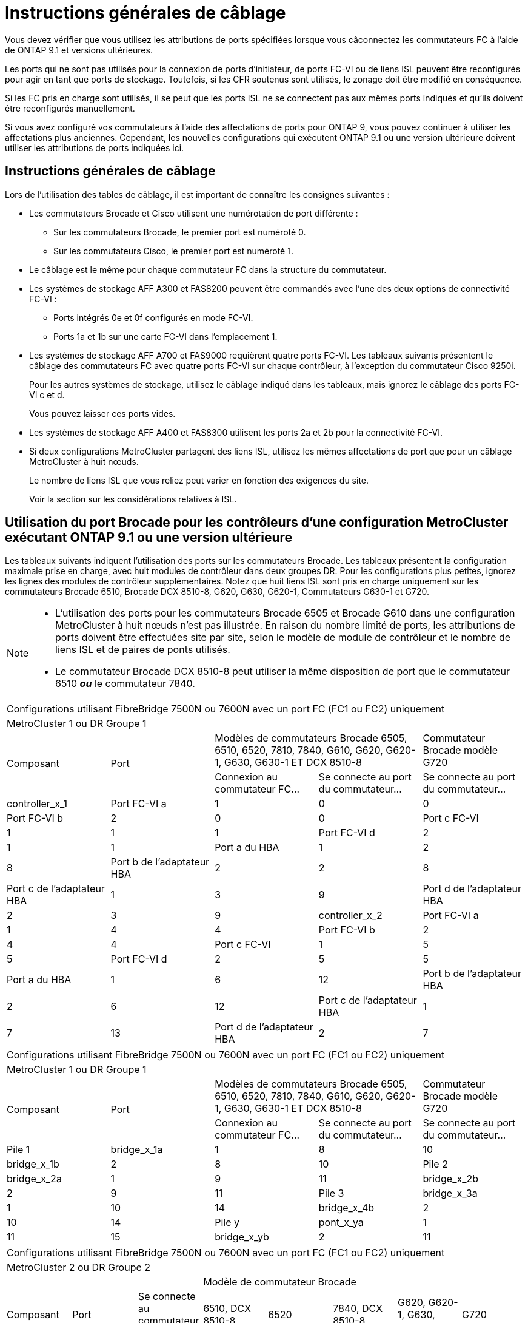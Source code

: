 = Instructions générales de câblage
:allow-uri-read: 


Vous devez vérifier que vous utilisez les attributions de ports spécifiées lorsque vous câconnectez les commutateurs FC à l'aide de ONTAP 9.1 et versions ultérieures.

Les ports qui ne sont pas utilisés pour la connexion de ports d'initiateur, de ports FC-VI ou de liens ISL peuvent être reconfigurés pour agir en tant que ports de stockage. Toutefois, si les CFR soutenus sont utilisés, le zonage doit être modifié en conséquence.

Si les FC pris en charge sont utilisés, il se peut que les ports ISL ne se connectent pas aux mêmes ports indiqués et qu'ils doivent être reconfigurés manuellement.

Si vous avez configuré vos commutateurs à l'aide des affectations de ports pour ONTAP 9, vous pouvez continuer à utiliser les affectations plus anciennes. Cependant, les nouvelles configurations qui exécutent ONTAP 9.1 ou une version ultérieure doivent utiliser les attributions de ports indiquées ici.



== Instructions générales de câblage

Lors de l'utilisation des tables de câblage, il est important de connaître les consignes suivantes :

* Les commutateurs Brocade et Cisco utilisent une numérotation de port différente :
+
** Sur les commutateurs Brocade, le premier port est numéroté 0.
** Sur les commutateurs Cisco, le premier port est numéroté 1.


* Le câblage est le même pour chaque commutateur FC dans la structure du commutateur.
* Les systèmes de stockage AFF A300 et FAS8200 peuvent être commandés avec l'une des deux options de connectivité FC-VI :
+
** Ports intégrés 0e et 0f configurés en mode FC-VI.
** Ports 1a et 1b sur une carte FC-VI dans l'emplacement 1.


* Les systèmes de stockage AFF A700 et FAS9000 requièrent quatre ports FC-VI. Les tableaux suivants présentent le câblage des commutateurs FC avec quatre ports FC-VI sur chaque contrôleur, à l'exception du commutateur Cisco 9250i.
+
Pour les autres systèmes de stockage, utilisez le câblage indiqué dans les tableaux, mais ignorez le câblage des ports FC-VI c et d.

+
Vous pouvez laisser ces ports vides.

* Les systèmes de stockage AFF A400 et FAS8300 utilisent les ports 2a et 2b pour la connectivité FC-VI.
* Si deux configurations MetroCluster partagent des liens ISL, utilisez les mêmes affectations de port que pour un câblage MetroCluster à huit nœuds.
+
Le nombre de liens ISL que vous reliez peut varier en fonction des exigences du site.

+
Voir la section sur les considérations relatives à ISL.





== Utilisation du port Brocade pour les contrôleurs d'une configuration MetroCluster exécutant ONTAP 9.1 ou une version ultérieure

Les tableaux suivants indiquent l'utilisation des ports sur les commutateurs Brocade. Les tableaux présentent la configuration maximale prise en charge, avec huit modules de contrôleur dans deux groupes DR. Pour les configurations plus petites, ignorez les lignes des modules de contrôleur supplémentaires. Notez que huit liens ISL sont pris en charge uniquement sur les commutateurs Brocade 6510, Brocade DCX 8510-8, G620, G630, G620-1, Commutateurs G630-1 et G720.

[NOTE]
====
* L'utilisation des ports pour les commutateurs Brocade 6505 et Brocade G610 dans une configuration MetroCluster à huit nœuds n'est pas illustrée. En raison du nombre limité de ports, les attributions de ports doivent être effectuées site par site, selon le modèle de module de contrôleur et le nombre de liens ISL et de paires de ponts utilisés.
* Le commutateur Brocade DCX 8510-8 peut utiliser la même disposition de port que le commutateur 6510 *_ou_* le commutateur 7840.


====
|===


5+| Configurations utilisant FibreBridge 7500N ou 7600N avec un port FC (FC1 ou FC2) uniquement 


5+| MetroCluster 1 ou DR Groupe 1 


.2+| Composant .2+| Port 2+| Modèles de commutateurs Brocade 6505, 6510, 6520, 7810, 7840, G610, G620, G620-1, G630, G630-1 ET DCX 8510-8 | Commutateur Brocade modèle G720 


| Connexion au commutateur FC... | Se connecte au port du commutateur... | Se connecte au port du commutateur... 


 a| 
controller_x_1
 a| 
Port FC-VI a
 a| 
1
 a| 
0
 a| 
0



 a| 
Port FC-VI b
 a| 
2
 a| 
0
 a| 
0



 a| 
Port c FC-VI
 a| 
1
 a| 
1
 a| 
1



 a| 
Port FC-VI d
 a| 
2
 a| 
1
 a| 
1



 a| 
Port a du HBA
 a| 
1
 a| 
2
 a| 
8



 a| 
Port b de l'adaptateur HBA
 a| 
2
 a| 
2
 a| 
8



 a| 
Port c de l'adaptateur HBA
 a| 
1
 a| 
3
 a| 
9



 a| 
Port d de l'adaptateur HBA
 a| 
2
 a| 
3
 a| 
9



 a| 
controller_x_2
 a| 
Port FC-VI a
 a| 
1
 a| 
4
 a| 
4



 a| 
Port FC-VI b
 a| 
2
 a| 
4
 a| 
4



 a| 
Port c FC-VI
 a| 
1
 a| 
5
 a| 
5



 a| 
Port FC-VI d
 a| 
2
 a| 
5
 a| 
5



 a| 
Port a du HBA
 a| 
1
 a| 
6
 a| 
12



 a| 
Port b de l'adaptateur HBA
 a| 
2
 a| 
6
 a| 
12



 a| 
Port c de l'adaptateur HBA
 a| 
1
 a| 
7
 a| 
13



 a| 
Port d de l'adaptateur HBA
 a| 
2
 a| 
7
 a| 
13

|===
|===


5+| Configurations utilisant FibreBridge 7500N ou 7600N avec un port FC (FC1 ou FC2) uniquement 


5+| MetroCluster 1 ou DR Groupe 1 


.2+| Composant .2+| Port 2+| Modèles de commutateurs Brocade 6505, 6510, 6520, 7810, 7840, G610, G620, G620-1, G630, G630-1 ET DCX 8510-8 | Commutateur Brocade modèle G720 


| Connexion au commutateur FC... | Se connecte au port du commutateur... | Se connecte au port du commutateur... 


 a| 
Pile 1
 a| 
bridge_x_1a
 a| 
1
 a| 
8
 a| 
10



 a| 
bridge_x_1b
 a| 
2
 a| 
8
 a| 
10



 a| 
Pile 2
 a| 
bridge_x_2a
 a| 
1
 a| 
9
 a| 
11



 a| 
bridge_x_2b
 a| 
2
 a| 
9
 a| 
11



 a| 
Pile 3
 a| 
bridge_x_3a
 a| 
1
 a| 
10
 a| 
14



 a| 
bridge_x_4b
 a| 
2
 a| 
10
 a| 
14



 a| 
Pile y
 a| 
pont_x_ya
 a| 
1
 a| 
11
 a| 
15



 a| 
bridge_x_yb
 a| 
2
 a| 
11
 a| 
15



 a| 
[NOTE]
====
* Sur les commutateurs G620, G630, G620-1 et G630-1, des ponts supplémentaires peuvent être câblés aux ports 12 - 17, 20 et 21.
* Sur les commutateurs G610, des ponts supplémentaires peuvent être reliés aux ports 12 à 19.
* Sur les commutateurs G720, des ponts supplémentaires peuvent être câblés sur les ports 16 - 17, 20 et 21.


====
|===
|===


8+| Configurations utilisant FibreBridge 7500N ou 7600N avec un port FC (FC1 ou FC2) uniquement 


8+| MetroCluster 2 ou DR Groupe 2 


3+|  5+| Modèle de commutateur Brocade 


| Composant | Port | Se connecte au commutateur FC... | 6510, DCX 8510-8 | 6520 | 7840, DCX 8510-8 | G620, G620-1, G630, G630-1 | G720 


 a| 
controller_x_3
 a| 
Port FC-VI a
 a| 
1
 a| 
24
 a| 
48
 a| 
12
 a| 
18
 a| 
18



 a| 
Port FC-VI b
 a| 
2
 a| 
24
 a| 
48
 a| 
12
 a| 
18
 a| 
18



 a| 
Port c FC-VI
 a| 
1
 a| 
25
 a| 
49
 a| 
13
 a| 
19
 a| 
19



 a| 
Port FC-VI d
 a| 
2
 a| 
25
 a| 
49
 a| 
13
 a| 
19
 a| 
19



 a| 
Port a du HBA
 a| 
1
 a| 
26
 a| 
50
 a| 
14
 a| 
24
 a| 
26



 a| 
Port b de l'adaptateur HBA
 a| 
2
 a| 
26
 a| 
50
 a| 
14
 a| 
24
 a| 
26



 a| 
Port c de l'adaptateur HBA
 a| 
1
 a| 
27
 a| 
51
 a| 
15
 a| 
25
 a| 
27



 a| 
Port d de l'adaptateur HBA
 a| 
2
 a| 
27
 a| 
51
 a| 
15
 a| 
25
 a| 
27



 a| 
controller_x_4
 a| 
Port FC-VI a
 a| 
1
 a| 
28
 a| 
52
 a| 
16
 a| 
22
 a| 
22



 a| 
Port FC-VI b
 a| 
2
 a| 
28
 a| 
52
 a| 
16
 a| 
22
 a| 
22



 a| 
Port c FC-VI
 a| 
1
 a| 
29
 a| 
53
 a| 
17
 a| 
23
 a| 
23



 a| 
Port FC-VI d
 a| 
2
 a| 
29
 a| 
53
 a| 
17
 a| 
23
 a| 
23



 a| 
Port a du HBA
 a| 
1
 a| 
30
 a| 
54
 a| 
18
 a| 
28
 a| 
30



 a| 
Port b de l'adaptateur HBA
 a| 
2
 a| 
30
 a| 
54
 a| 
18
 a| 
28
 a| 
30



 a| 
Port c de l'adaptateur HBA
 a| 
1
 a| 
31
 a| 
55
 a| 
19
 a| 
29
 a| 
31



 a| 
Port d de l'adaptateur HBA
 a| 
2
 a| 
32
 a| 
55
 a| 
19
 a| 
29
 a| 
31



 a| 
Pile 1
 a| 
bridge_x_51a
 a| 
1
 a| 
32
 a| 
56
 a| 
20
 a| 
26
 a| 
32



 a| 
bridge_x_51b
 a| 
2
 a| 
32
 a| 
56
 a| 
20
 a| 
26
 a| 
32



 a| 
Pile 2
 a| 
bridge_x_52a
 a| 
1
 a| 
33
 a| 
57
 a| 
21
 a| 
27
 a| 
33



 a| 
bridge_x_52b
 a| 
2
 a| 
33
 a| 
57
 a| 
21
 a| 
27
 a| 
33



 a| 
Pile 3
 a| 
bridge_x_53a
 a| 
1
 a| 
34
 a| 
58
 a| 
22
 a| 
30
 a| 
34



 a| 
bridge_x_54b
 a| 
2
 a| 
34
 a| 
58
 a| 
22
 a| 
30
 a| 
34



 a| 
Pile y
 a| 
pont_x_ya
 a| 
1
 a| 
35
 a| 
59
 a| 
23
 a| 
31
 a| 
35



 a| 
bridge_x_yb
 a| 
2
 a| 
35
 a| 
59
 a| 
23
 a| 
31
 a| 
35



 a| 
[NOTE]
====
* Sur les commutateurs G720, des ponts supplémentaires peuvent être câblés sur les ports 36-39.


====
|===
|===


6+| Configurations utilisant FibreBridge 7500N ou 7600N utilisant les deux ports FC (FC1 et FC2) 


6+| MetroCluster 1 ou DR Groupe 1 


2.2+| Composant .2+| Port 2+| Modèles de commutateurs Brocade 6505, 6510, 6520, 7810, 7840, G610, G620, G620-1, G630, G630-1, Et DCX 8510-8 | Commutateur Brocade G720 


| Se connecte au commutateur FC... | Se connecte au port du commutateur... | Se connecte au port du commutateur... 


 a| 
Pile 1
 a| 
bridge_x_1a
 a| 
FC1
 a| 
1
 a| 
8
 a| 
10



 a| 
FC2
 a| 
2
 a| 
8
 a| 
10



 a| 
Bridge_x_1B
 a| 
FC1
 a| 
1
 a| 
9
 a| 
11



 a| 
FC2
 a| 
2
 a| 
9
 a| 
11



 a| 
Pile 2
 a| 
bridge_x_2a
 a| 
FC1
 a| 
1
 a| 
10
 a| 
14



 a| 
FC2
 a| 
2
 a| 
10
 a| 
14



 a| 
Bridge_x_2B
 a| 
FC1
 a| 
1
 a| 
11
 a| 
15



 a| 
FC2
 a| 
2
 a| 
11
 a| 
15



 a| 
Pile 3
 a| 
bridge_x_3a
 a| 
FC1
 a| 
1
 a| 
12*
 a| 
16



 a| 
FC2
 a| 
2
 a| 
12*
 a| 
16



 a| 
Bridge_x_3B
 a| 
FC1
 a| 
1
 a| 
13*
 a| 
17



 a| 
FC2
 a| 
2
 a| 
13*
 a| 
17



 a| 
Pile y
 a| 
pont_x_ya
 a| 
FC1
 a| 
1
 a| 
14*
 a| 
20



 a| 
FC2
 a| 
2
 a| 
14*
 a| 
20



 a| 
bridge_x_yb
 a| 
FC1
 a| 
1
 a| 
15*
 a| 
21



 a| 
FC2
 a| 
2
 a| 
15*
 a| 
21



 a| 
#42 ; les ports 12 à 15 sont réservés au deuxième groupe MetroCluster ou DR sur le commutateur Brocade 7840.


NOTE: Des ponts supplémentaires peuvent être câblés sur les ports 16, 17, 20 et 21 des commutateurs G620, G630, G620-1 et G630-1.

|===
|===


9+| Configurations utilisant FibreBridge 7500N ou 7600N utilisant les deux ports FC (FC1 et FC2) 


9+| MetroCluster 2 ou DR Groupe 2 


2.2+| Composant .2+| Port 6+| Modèle de commutateur Brocade 


| Se connecte au commutateur FC... | 6510, DCX 8510-8 | 6520 | 7840, DCX 8510-8 | G620, G620-1, G630, G630-1 | G720 


 a| 
controller_x_3
 a| 
Port FC-VI a
 a| 
1
 a| 
24
 a| 
48
 a| 
12
 a| 
18
 a| 
18



 a| 
Port FC-VI b
 a| 
2
 a| 
24
 a| 
48
 a| 
12
 a| 
18
 a| 
18



 a| 
Port c FC-VI
 a| 
1
 a| 
25
 a| 
49
 a| 
13
 a| 
19
 a| 
19



 a| 
Port FC-VI d
 a| 
2
 a| 
25
 a| 
49
 a| 
13
 a| 
19
 a| 
19



 a| 
Port a du HBA
 a| 
1
 a| 
26
 a| 
50
 a| 
14
 a| 
24
 a| 
26



 a| 
Port b de l'adaptateur HBA
 a| 
2
 a| 
26
 a| 
50
 a| 
14
 a| 
24
 a| 
26



 a| 
Port c de l'adaptateur HBA
 a| 
1
 a| 
27
 a| 
51
 a| 
15
 a| 
25
 a| 
27



 a| 
Port d de l'adaptateur HBA
 a| 
2
 a| 
27
 a| 
51
 a| 
15
 a| 
25
 a| 
27



 a| 
controller_x_4
 a| 
Port FC-VI a
 a| 
1
 a| 
28
 a| 
52
 a| 
16
 a| 
22
 a| 
22



 a| 
Port FC-VI b
 a| 
2
 a| 
28
 a| 
52
 a| 
16
 a| 
22
 a| 
22



 a| 
Port c FC-VI
 a| 
1
 a| 
29
 a| 
53
 a| 
17
 a| 
23
 a| 
23



 a| 
Port FC-VI d
 a| 
2
 a| 
29
 a| 
53
 a| 
17
 a| 
23
 a| 
23



 a| 
Port a du HBA
 a| 
1
 a| 
30
 a| 
54
 a| 
18
 a| 
28
 a| 
30



 a| 
Port b de l'adaptateur HBA
 a| 
2
 a| 
30
 a| 
54
 a| 
18
 a| 
28
 a| 
30



 a| 
Port c de l'adaptateur HBA
 a| 
1
 a| 
31
 a| 
55
 a| 
19
 a| 
29
 a| 
31



 a| 
Port d de l'adaptateur HBA
 a| 
2
 a| 
31
 a| 
55
 a| 
19
 a| 
29
 a| 
31



 a| 
Pile 1
 a| 
bridge_x_51a
 a| 
FC1
 a| 
1
 a| 
32
 a| 
56
 a| 
20
 a| 
26
 a| 
32



 a| 
FC2
 a| 
2
 a| 
32
 a| 
56
 a| 
20
 a| 
26
 a| 
32



 a| 
bridge_x_51b
 a| 
FC1
 a| 
1
 a| 
33
 a| 
57
 a| 
21
 a| 
27
 a| 
33



 a| 
FC2
 a| 
2
 a| 
33
 a| 
57
 a| 
21
 a| 
27
 a| 
33



 a| 
Pile 2
 a| 
bridge_x_52a
 a| 
FC1
 a| 
1
 a| 
34
 a| 
58
 a| 
22
 a| 
30
 a| 
34



 a| 
FC2
 a| 
2
 a| 
34
 a| 
58
 a| 
22
 a| 
30
 a| 
34



 a| 
bridge_x_52b
 a| 
FC1
 a| 
1
 a| 
35
 a| 
59
 a| 
23
 a| 
31
 a| 
35



 a| 
FC2
 a| 
2
 a| 
35
 a| 
59
 a| 
23
 a| 
31
 a| 
35



 a| 
Pile 3
 a| 
bridge_x_53a
 a| 
FC1
 a| 
1
 a| 
36
 a| 
60
 a| 
-
 a| 
32
 a| 
36



 a| 
FC2
 a| 
2
 a| 
36
 a| 
60
 a| 
-
 a| 
32
 a| 
36



 a| 
bridge_x_53b
 a| 
FC1
 a| 
1
 a| 
37
 a| 
61
 a| 
-
 a| 
33
 a| 
37



 a| 
FC2
 a| 
2
 a| 
37
 a| 
61
 a| 
-
 a| 
33
 a| 
37



 a| 
Pile y
 a| 
bridge_x_5ya
 a| 
FC1
 a| 
1
 a| 
38
 a| 
62
 a| 
-
 a| 
34
 a| 
38



 a| 
FC2
 a| 
2
 a| 
38
 a| 
62
 a| 
-
 a| 
34
 a| 
38



 a| 
bridge_x_5yb
 a| 
FC1
 a| 
1
 a| 
39
 a| 
63
 a| 
-
 a| 
35
 a| 
39



 a| 
FC2
 a| 
2
 a| 
39
 a| 
63
 a| 
-
 a| 
35
 a| 
39



 a| 

NOTE: Des ponts supplémentaires peuvent être câblés sur les ports 36 à 39 des commutateurs G620, G630, G620-1 et G630-1.
 a| 

|===


== Utilisation du port Brocade pour les liaisons ISL dans une configuration MetroCluster exécutant ONTAP 9.1 ou une version ultérieure

Le tableau suivant montre l'utilisation des ports ISL pour les commutateurs Brocade.


NOTE: Les systèmes AFF A700 ou FAS9000 prennent en charge jusqu'à huit liens ISL pour de meilleures performances. Huit liens ISL sont pris en charge sur les commutateurs Brocade 6510 et G620.

|===


| Changer de modèle | Port ISL | Port du commutateur 


 a| 
Brocade 6520
 a| 
Port ISL 1
 a| 
23



 a| 
Port ISL 2
 a| 
47



 a| 
Port ISL 3
 a| 
71



 a| 
Port ISL 4
 a| 
95



 a| 
Brocade 6505
 a| 
Port ISL 1
 a| 
20



 a| 
Port ISL 2
 a| 
21



 a| 
Port ISL 3
 a| 
22



 a| 
Port ISL 4
 a| 
23



 a| 
Brocade 6510 et Brocade DCX 8510-8
 a| 
Port ISL 1
 a| 
40



 a| 
Port ISL 2
 a| 
41



 a| 
Port ISL 3
 a| 
42



 a| 
Port ISL 4
 a| 
43



 a| 
Port ISL 5
 a| 
44



 a| 
Port ISL 6
 a| 
45



 a| 
Port ISL 7
 a| 
46



 a| 
Port ISL 8
 a| 
47



 a| 
Brocade 7810
 a| 
Port ISL 1
 a| 
ge2 (10 Gbit/s)



 a| 
Port ISL 2
 a| 
Ge3 (10 Gbits/s)



 a| 
Port ISL 3
 a| 
ge4 (10 Gbit/s)



 a| 
Port ISL 4
 a| 
ge5 (10 Gbit/s)



 a| 
Port ISL 5
 a| 
Ge6 (10 Gbit/s)



 a| 
Port ISL 6
 a| 
Ge7 (10 Gbit/s)



 a| 
Brocade 7840

*Remarque* : le commutateur Brocade 7840 prend en charge soit deux ports VE-40 Gbit/s, soit jusqu'à quatre ports VE-ports 10 Gbit/s par commutateur pour la création de liens ISL FCIP.
 a| 
Port ISL 1
 a| 
Ge0 (40 Gbits/s) ou ge2 (10 Gbits/s)



 a| 
Port ISL 2
 a| 
ge1 (40 Gbits/s) ou ge3 (10 Gbits/s)



 a| 
Port ISL 3
 a| 
ge10 (10 Gbit/s)



 a| 
Port ISL 4
 a| 
Ge11 (10 Gbit/s)



 a| 
Brocade G610
 a| 
Port ISL 1
 a| 
20



 a| 
Port ISL 2
 a| 
21



 a| 
Port ISL 3
 a| 
22



 a| 
Port ISL 4
 a| 
23



 a| 
BROCADE G620, G620-1, G630, G630-1, G720
 a| 
Port ISL 1
 a| 
40



 a| 
Port ISL 2
 a| 
41



 a| 
Port ISL 3
 a| 
42



 a| 
Port ISL 4
 a| 
43



 a| 
Port ISL 5
 a| 
44



 a| 
Port ISL 6
 a| 
45



 a| 
Port ISL 7
 a| 
46



 a| 
Port ISL 8
 a| 
47

|===


== Utilisation des ports Cisco pour les contrôleurs dans une configuration MetroCluster exécutant ONTAP 9.4 ou une version ultérieure

Les tableaux présentent le nombre maximal de configurations prises en charge, avec huit modules de contrôleur dans deux groupes de reprise sur incident. Pour les configurations plus petites, ignorez les lignes des modules de contrôleur supplémentaires.


NOTE: Pour Cisco 9132T, voir <<cisco_9132t_port,Utilisation du port Cisco 9132T dans une configuration MetroCluster exécutant ONTAP 9.4 ou une version ultérieure>>.

|===


4+| Cisco 9396S 


| Composant | Port | Interrupteur 1 | Contacteur 2 


 a| 
controller_x_1
 a| 
Port FC-VI a
 a| 
1
 a| 
-



 a| 
Port FC-VI b
 a| 
-
 a| 
1



 a| 
Port c FC-VI
 a| 
2
 a| 
-



 a| 
Port FC-VI d
 a| 
-
 a| 
2



 a| 
Port a du HBA
 a| 
3
 a| 
-



 a| 
Port b de l'adaptateur HBA
 a| 
-
 a| 
3



 a| 
Port c de l'adaptateur HBA
 a| 
4
 a| 
-



 a| 
Port d de l'adaptateur HBA
 a| 
-
 a| 
4



 a| 
controller_x_2
 a| 
Port FC-VI a
 a| 
5
 a| 
-



 a| 
Port FC-VI b
 a| 
-
 a| 
5



 a| 
Port c FC-VI
 a| 
6
 a| 
-



 a| 
Port FC-VI d
 a| 
-
 a| 
6



 a| 
Port a du HBA
 a| 
7
 a| 
-



 a| 
Port b de l'adaptateur HBA
 a| 
-
 a| 
7



 a| 
Port c de l'adaptateur HBA
 a| 
8
 a| 



 a| 
Port d de l'adaptateur HBA
 a| 
-
 a| 
8



 a| 
controller_x_3
 a| 
Port FC-VI a
 a| 
49
 a| 



 a| 
Port FC-VI b
 a| 
-
 a| 
49



 a| 
Port c FC-VI
 a| 
50
 a| 
-



 a| 
Port FC-VI d
 a| 
-
 a| 
50



 a| 
Port a du HBA
 a| 
51
 a| 
-



 a| 
Port b de l'adaptateur HBA
 a| 
-
 a| 
51



 a| 
Port c de l'adaptateur HBA
 a| 
52
 a| 



 a| 
Port d de l'adaptateur HBA
 a| 
-
 a| 
52



 a| 
controller_x_4
 a| 
Port FC-VI a
 a| 
53
 a| 
-



 a| 
Port FC-VI b
 a| 
-
 a| 
53



 a| 
Port c FC-VI
 a| 
54
 a| 
-



 a| 
Port FC-VI d
 a| 
-
 a| 
54



 a| 
Port a du HBA
 a| 
55
 a| 
-



 a| 
Port b de l'adaptateur HBA
 a| 
-
 a| 
55



 a| 
Port c de l'adaptateur HBA
 a| 
56
 a| 
-



 a| 
Port d de l'adaptateur HBA
 a| 
-
 a| 
56

|===
|===


4+| Cisco 9148S 


| Composant | Port | Interrupteur 1 | Contacteur 2 


 a| 
controller_x_1
 a| 
Port FC-VI a
 a| 
1
 a| 



 a| 
Port FC-VI b
 a| 
-
 a| 
1



 a| 
Port c FC-VI
 a| 
2
 a| 
-



 a| 
Port FC-VI d
 a| 
-
 a| 
2



 a| 
Port a du HBA
 a| 
3
 a| 
-



 a| 
Port b de l'adaptateur HBA
 a| 
-
 a| 
3



 a| 
Port c de l'adaptateur HBA
 a| 
4
 a| 
-



 a| 
Port d de l'adaptateur HBA
 a| 
-
 a| 
4



 a| 
controller_x_2
 a| 
Port FC-VI a
 a| 
5
 a| 
-



 a| 
Port FC-VI b
 a| 
-
 a| 
5



 a| 
Port c FC-VI
 a| 
6
 a| 
-



 a| 
Port FC-VI d
 a| 
-
 a| 
6



 a| 
Port a du HBA
 a| 
7
 a| 
-



 a| 
Port b de l'adaptateur HBA
 a| 
-
 a| 
7



 a| 
Port c de l'adaptateur HBA
 a| 
8
 a| 
-



 a| 
Port d de l'adaptateur HBA
 a| 
-
 a| 
8



 a| 
controller_x_3
 a| 
Port FC-VI a
 a| 
25
 a| 



 a| 
Port FC-VI b
 a| 
-
 a| 
25



 a| 
Port c FC-VI
 a| 
26
 a| 
-



 a| 
Port FC-VI d
 a| 
-
 a| 
26



 a| 
Port a du HBA
 a| 
27
 a| 
-



 a| 
Port b de l'adaptateur HBA
 a| 
-
 a| 
27



 a| 
Port c de l'adaptateur HBA
 a| 
28
 a| 
-



 a| 
Port d de l'adaptateur HBA
 a| 
-
 a| 
28



 a| 
controller_x_4
 a| 
Port FC-VI a
 a| 
29
 a| 
-



 a| 
Port FC-VI b
 a| 
-
 a| 
29



 a| 
Port c FC-VI
 a| 
30
 a| 
-



 a| 
Port FC-VI d
 a| 
-
 a| 
30



 a| 
Port a du HBA
 a| 
31
 a| 
-



 a| 
Port b de l'adaptateur HBA
 a| 
-
 a| 
31



 a| 
Port c de l'adaptateur HBA
 a| 
32
 a| 
-



 a| 
Port d de l'adaptateur HBA
 a| 
-
 a| 
32

|===

NOTE: Le tableau suivant montre les systèmes équipés de deux ports FC-VI. Les systèmes AFF A700 et FAS9000 disposent de quatre ports FC-VI (a, b, c et d). Si vous utilisez un système AFF A700 ou FAS9000, les attributions de ports se déplacent d'une position à l'autre. Par exemple, les ports FC-VI c et d passent au port de commutateur 2 et aux ports d'adaptateur HBA a et b, puis au port de commutateur 3.

|===


4+| Cisco 9250i Remarque : le commutateur Cisco 9250i n'est pas pris en charge pour les configurations MetroCluster à huit nœuds. 


| Composant | Port | Interrupteur 1 | Contacteur 2 


 a| 
controller_x_1
 a| 
Port FC-VI a
 a| 
1
 a| 
-



 a| 
Port FC-VI b
 a| 
-
 a| 
1



 a| 
Port a du HBA
 a| 
2
 a| 
-



 a| 
Port b de l'adaptateur HBA
 a| 
-
 a| 
2



 a| 
Port c de l'adaptateur HBA
 a| 
3
 a| 
-



 a| 
Port d de l'adaptateur HBA
 a| 
-
 a| 
3



 a| 
controller_x_2
 a| 
Port FC-VI a
 a| 
4
 a| 
-



 a| 
Port FC-VI b
 a| 
-
 a| 
4



 a| 
Port a du HBA
 a| 
5
 a| 
-



 a| 
Port b de l'adaptateur HBA
 a| 
-
 a| 
5



 a| 
Port c de l'adaptateur HBA
 a| 
6
 a| 
-



 a| 
Port d de l'adaptateur HBA
 a| 
-
 a| 
6



 a| 
controller_x_3
 a| 
Port FC-VI a
 a| 
7
 a| 
-



 a| 
Port FC-VI b
 a| 
-
 a| 
7



 a| 
Port a du HBA
 a| 
8
 a| 
-



 a| 
Port b de l'adaptateur HBA
 a| 
-
 a| 
8



 a| 
Port c de l'adaptateur HBA
 a| 
9
 a| 
-



 a| 
Port d de l'adaptateur HBA
 a| 
-
 a| 
9



 a| 
controller_x_4
 a| 
Port FC-VI a
 a| 
10
 a| 
-



 a| 
Port FC-VI b
 a| 
-
 a| 
10



 a| 
Port a du HBA
 a| 
11
 a| 
-



 a| 
Port b de l'adaptateur HBA
 a| 
-
 a| 
11



 a| 
Port c de l'adaptateur HBA
 a| 
13
 a| 
-



 a| 
Port d de l'adaptateur HBA
 a| 
-
 a| 
13

|===


== Utilisation des ports Cisco pour ponts FC-SAS dans une configuration MetroCluster exécutant ONTAP 9.1 ou une version ultérieure

|===


4+| Cisco 9396S 


| FibreBridge 7500N ou 7600N à l'aide de deux ports FC | Port | Interrupteur 1 | Contacteur 2 


 a| 
bridge_x_1a
 a| 
FC1
 a| 
9
 a| 
-



 a| 
FC2
 a| 
-
 a| 
9



 a| 
bridge_x_1b
 a| 
FC1
 a| 
10
 a| 
-



 a| 
FC2
 a| 
-
 a| 
10



 a| 
bridge_x_2a
 a| 
FC1
 a| 
11
 a| 
-



 a| 
FC2
 a| 
-
 a| 
11



 a| 
bridge_x_2b
 a| 
FC1
 a| 
12
 a| 
-



 a| 
FC2
 a| 
-
 a| 
12



 a| 
bridge_x_3a
 a| 
FC1
 a| 
13
 a| 
-



 a| 
FC2
 a| 
-
 a| 
13



 a| 
bridge_x_3b
 a| 
FC1
 a| 
14
 a| 
-



 a| 
FC2
 a| 
-
 a| 
14



 a| 
bridge_x_4a
 a| 
FC1
 a| 
15
 a| 
-



 a| 
FC2
 a| 
-
 a| 
15



 a| 
bridge_x_4b
 a| 
FC1
 a| 
16
 a| 
-



 a| 
FC2
 a| 
-
 a| 
16

|===
Des ponts supplémentaires peuvent être connectés à l'aide des ports 17 à 40 et 57 à 88 en suivant le même modèle.

|===


4+| Cisco 9148S 


| FibreBridge 7500N ou 7600N à l'aide de deux ports FC | Port | Interrupteur 1 | Contacteur 2 


 a| 
bridge_x_1a
 a| 
FC1
 a| 
9
 a| 
-



 a| 
FC2
 a| 
-
 a| 
9



 a| 
bridge_x_1b
 a| 
FC1
 a| 
10
 a| 
-



 a| 
FC2
 a| 
-
 a| 
10



 a| 
bridge_x_2a
 a| 
FC1
 a| 
11
 a| 
-



 a| 
FC2
 a| 
-
 a| 
11



 a| 
bridge_x_2b
 a| 
FC1
 a| 
12
 a| 
-



 a| 
FC2
 a| 
-
 a| 
12



 a| 
bridge_x_3a
 a| 
FC1
 a| 
13
 a| 
-



 a| 
FC2
 a| 
-
 a| 
13



 a| 
bridge_x_3b
 a| 
FC1
 a| 
14
 a| 
-



 a| 
FC2
 a| 
-
 a| 
14



 a| 
bridge_x_4a
 a| 
FC1
 a| 
15
 a| 
-



 a| 
FC2
 a| 
-
 a| 
15



 a| 
bridge_x_4b
 a| 
FC1
 a| 
16
 a| 
-



 a| 
FC2
 a| 
-
 a| 
16

|===
Des ponts supplémentaires pour un deuxième groupe de reprise sur incident ou une deuxième configuration MetroCluster peuvent être connectés en utilisant les ports 33 à 40 suivant le même modèle.

|===


4+| Cisco 9250i 


| FibreBridge 7500N ou 7600N à l'aide de deux ports FC | Port | Interrupteur 1 | Contacteur 2 


 a| 
bridge_x_1a
 a| 
FC1
 a| 
14
 a| 
-



 a| 
FC2
 a| 
-
 a| 
14



 a| 
bridge_x_1b
 a| 
FC1
 a| 
15
 a| 
-



 a| 
FC2
 a| 
-
 a| 
15



 a| 
bridge_x_2a
 a| 
FC1
 a| 
17
 a| 
-



 a| 
FC2
 a| 
-
 a| 
17



 a| 
bridge_x_2b
 a| 
FC1
 a| 
18
 a| 
-



 a| 
FC2
 a| 
-
 a| 
18



 a| 
bridge_x_3a
 a| 
FC1
 a| 
19
 a| 
-



 a| 
FC2
 a| 
-
 a| 
19



 a| 
bridge_x_3b
 a| 
FC1
 a| 
21
 a| 
-



 a| 
FC2
 a| 
-
 a| 
21



 a| 
bridge_x_4a
 a| 
FC1
 a| 
22
 a| 
-



 a| 
FC2
 a| 
-
 a| 
22



 a| 
bridge_x_4b
 a| 
FC1
 a| 
23
 a| 
-



 a| 
FC2
 a| 
-
 a| 
23

|===
Des ponts supplémentaires pour un deuxième groupe de reprise sur incident ou une deuxième configuration MetroCluster peuvent être connectés en utilisant les ports 25 à 48 suivant le même modèle.

Les tableaux suivants indiquent l'utilisation des ports de pont lors de l'utilisation de ponts FibreBridge 7500N ou 7600N utilisant un seul port FC (FC1 ou FC2). Pour les ponts FibreBridge 7500N ou 7600N utilisant un port FC, FC1 ou FC2 peut être câblé au port indiqué comme FC1. Des ponts supplémentaires peuvent être connectés à l'aide des ports 25-48.

|===


4+| Ponts FibreBridge 7500N ou 7600N utilisant un port FC 


.2+| FibreBridge 7500N ou 7600N à l'aide d'un port FC .2+| Port 2+| Cisco 9396S 


| Interrupteur 1 | Contacteur 2 


 a| 
bridge_x_1a
 a| 
FC1
 a| 
9
 a| 
-



 a| 
bridge_x_1b
 a| 
FC1
 a| 
-
 a| 
9



 a| 
bridge_x_2a
 a| 
FC1
 a| 
10
 a| 
-



 a| 
bridge_x_2b
 a| 
FC1
 a| 
-
 a| 
10



 a| 
bridge_x_3a
 a| 
FC1
 a| 
11
 a| 
-



 a| 
bridge_x_3b
 a| 
FC1
 a| 
-
 a| 
11



 a| 
bridge_x_4a
 a| 
FC1
 a| 
12
 a| 
-



 a| 
bridge_x_4b
 a| 
FC1
 a| 
-
 a| 
12



 a| 
bridge_x_5a
 a| 
FC1
 a| 
13
 a| 
-



 a| 
bridge_x_5b
 a| 
FC1
 a| 
-
 a| 
13



 a| 
bridge_x_6a
 a| 
FC1
 a| 
14
 a| 
-



 a| 
bridge_x_6b
 a| 
FC1
 a| 
-
 a| 
14



 a| 
bridge_x_7a
 a| 
FC1
 a| 
15
 a| 
-



 a| 
bridge_x_7b
 a| 
FC1
 a| 
-
 a| 
15



 a| 
bridge_x_8a
 a| 
FC1
 a| 
16
 a| 
-



 a| 
bridge_x_8b
 a| 
FC1
 a| 
-
 a| 
16

|===
Des ponts supplémentaires peuvent être connectés à l'aide des ports 17 à 40 et 57 à 88 en suivant le même modèle.

|===


4+| Ponts FibreBridge 7500N ou 7600N utilisant un port FC 


.2+| Pont .2+| Port 2+| Cisco 9148S 


| Interrupteur 1 | Contacteur 2 


 a| 
bridge_x_1a
 a| 
FC1
 a| 
9
 a| 
-



 a| 
bridge_x_1b
 a| 
FC1
 a| 
-
 a| 
9



 a| 
bridge_x_2a
 a| 
FC1
 a| 
10
 a| 
-



 a| 
bridge_x_2b
 a| 
FC1
 a| 
-
 a| 
10



 a| 
bridge_x_3a
 a| 
FC1
 a| 
11
 a| 
-



 a| 
bridge_x_3b
 a| 
FC1
 a| 
-
 a| 
11



 a| 
bridge_x_4a
 a| 
FC1
 a| 
12
 a| 
-



 a| 
bridge_x_4b
 a| 
FC1
 a| 
-
 a| 
12



 a| 
bridge_x_5a
 a| 
FC1
 a| 
13
 a| 
-



 a| 
bridge_x_5b
 a| 
FC1
 a| 
-
 a| 
13



 a| 
bridge_x_6a
 a| 
FC1
 a| 
14
 a| 
-



 a| 
bridge_x_6b
 a| 
FC1
 a| 
-
 a| 
14



 a| 
bridge_x_7a
 a| 
FC1
 a| 
15
 a| 
-



 a| 
bridge_x_7b
 a| 
FC1
 a| 
-
 a| 
15



 a| 
bridge_x_8a
 a| 
FC1
 a| 
16
 a| 
-



 a| 
bridge_x_8b
 a| 
FC1
 a| 
-
 a| 
16

|===
Des ponts supplémentaires pour un deuxième groupe de reprise sur incident ou une deuxième configuration MetroCluster peuvent être connectés en utilisant les ports 25 à 48 suivant le même modèle.

|===


4+| Cisco 9250i 


| FibreBridge 7500N ou 7600N à l'aide d'un port FC | Port | Interrupteur 1 | Contacteur 2 


 a| 
bridge_x_1a
 a| 
FC1
 a| 
14
 a| 
-



 a| 
bridge_x_1b
 a| 
FC1
 a| 
-
 a| 
14



 a| 
bridge_x_2a
 a| 
FC1
 a| 
15
 a| 
-



 a| 
bridge_x_2b
 a| 
FC1
 a| 
-
 a| 
15



 a| 
bridge_x_3a
 a| 
FC1
 a| 
17
 a| 
-



 a| 
bridge_x_3b
 a| 
FC1
 a| 
-
 a| 
17



 a| 
bridge_x_4a
 a| 
FC1
 a| 
18
 a| 
-



 a| 
bridge_x_4b
 a| 
FC1
 a| 
-
 a| 
18



 a| 
bridge_x_5a
 a| 
FC1
 a| 
19
 a| 
-



 a| 
bridge_x_5b
 a| 
FC1
 a| 
-
 a| 
19



 a| 
bridge_x_6a
 a| 
FC1
 a| 
21
 a| 
-



 a| 
bridge_x_6b
 a| 
FC1
 a| 
-
 a| 
21



 a| 
bridge_x_7a
 a| 
FC1
 a| 
22
 a| 
-



 a| 
bridge_x_7b
 a| 
FC1
 a| 
-
 a| 
22



 a| 
bridge_x_8a
 a| 
FC1
 a| 
23
 a| 
-



 a| 
bridge_x_8b
 a| 
FC1
 a| 
-
 a| 
23

|===
Des ponts supplémentaires peuvent être connectés à l'aide des ports 25 à 48 en suivant le même modèle.



== L'utilisation des ports Cisco pour ISL dans une configuration à huit nœuds dans une configuration MetroCluster exécutant ONTAP 9.1 ou une version ultérieure

Le tableau suivant montre l'utilisation des ports ISL. L'utilisation des ports ISL est identique sur tous les commutateurs de la configuration.


NOTE: Pour Cisco 9132T, voir <<cisco_9132t_port_isl,Utilisation du port ISL pour Cisco 9132T dans une configuration MetroCluster exécutant ONTAP 9.1 ou une version ultérieure>>.

|===


| Changer de modèle | Port ISL | Port du commutateur 


 a| 
Cisco 9396S
 a| 
ISL 1
 a| 
44



 a| 
ISL 2
 a| 
48



 a| 
ISL 3
 a| 
92



 a| 
ISL 4
 a| 
96



 a| 
Cisco 9250i avec licence à 24 ports
 a| 
ISL 1
 a| 
12



 a| 
ISL 2
 a| 
16



 a| 
ISL 3
 a| 
20



 a| 
ISL 4
 a| 
24



 a| 
Cisco 9148S
 a| 
ISL 1
 a| 
20



 a| 
ISL 2
 a| 
24



 a| 
ISL 3
 a| 
44



 a| 
ISL 4
 a| 
48

|===


== Utilisation des ports Cisco 9132T dans des configurations MetroCluster à quatre et huit nœuds exécutant ONTAP 9.4 et versions ultérieures

Le tableau suivant indique l'utilisation des ports sur un commutateur Cisco 9132T. Le tableau présente le nombre maximum de configurations prises en charge avec quatre et huit modules de contrôleur dans deux groupes de reprise sur incident.


NOTE: Pour les configurations à huit nœuds, vous devez effectuer la segmentation manuellement, car les CFR ne sont pas fournis.

|===


7+| Configurations utilisant FibreBridge 7500N ou 7600N utilisant les deux ports FC (FC1 et FC2) 


7+| MetroCluster 1 ou DR Groupe 1 


4+|  2+| Quatre nœuds | Huit nœuds 


2+| Composant | Port | Se connecte au commutateur FC... | 9132T (1 LEM) | 9132T (2 LEM) | 9132T (2 LEM) 


 a| 
controller_x_1
 a| 
Port FC-VI a
 a| 
1
 a| 
LEM1-1
 a| 
LEM1-1
 a| 
LEM1-1



 a| 
Port FC-VI b
 a| 
2
 a| 
LEM1-1
 a| 
LEM1-1
 a| 
LEM1-1



 a| 
Port c FC-VI
 a| 
1
 a| 
LEM1-2
 a| 
LEM1-2
 a| 
LEM1-2



 a| 
Port FC-VI d
 a| 
2
 a| 
LEM1-2
 a| 
LEM1-2
 a| 
LEM1-2



 a| 
Port a du HBA
 a| 
1
 a| 
LEM1-5
 a| 
LEM1-5
 a| 
LEM1-3



 a| 
Port b de l'adaptateur HBA
 a| 
2
 a| 
LEM1-5
 a| 
LEM1-5
 a| 
LEM1-3



 a| 
Port c de l'adaptateur HBA
 a| 
1
 a| 
LEM1-6
 a| 
LEM1-6
 a| 
LEM1-4



 a| 
Port d de l'adaptateur HBA
 a| 
2
 a| 
LEM1-6
 a| 
LEM1-6
 a| 
LEM1-4



 a| 
controller_x_2
 a| 
Port FC-VI a
 a| 
1
 a| 
LEM1-7
 a| 
LEM1-7
 a| 
LEM1-5



 a| 
Port FC-VI b
 a| 
2
 a| 
LEM1-7
 a| 
LEM1-7
 a| 
LEM1-5



 a| 
Port c FC-VI
 a| 
1
 a| 
LEM1-8
 a| 
LEM1-8
 a| 
LEM1-6



 a| 
Port FC-VI d
 a| 
2
 a| 
LEM1-8
 a| 
LEM1-8
 a| 
LEM1-6



 a| 
Port a du HBA
 a| 
1
 a| 
LEM1-11
 a| 
LEM1-11
 a| 
LEM1-7



 a| 
Port b de l'adaptateur HBA
 a| 
2
 a| 
LEM1-11
 a| 
LEM1-11
 a| 
LEM1-7



 a| 
Port c de l'adaptateur HBA
 a| 
1
 a| 
LEM1-12
 a| 
LEM1-12
 a| 
LEM1-8



 a| 
Port d de l'adaptateur HBA
 a| 
2
 a| 
LEM1-12
 a| 
LEM1-12
 a| 
LEM1-8



7+| MetroCluster 2 ou DR Groupe 2 


 a| 
controller_x_3
 a| 
Port FC-VI a
 a| 
1
|  |   a| 
LEM2-1



 a| 
Port FC-VI b
 a| 
2
|  |   a| 
LEM2-1



 a| 
Port c FC-VI
 a| 
1
|  |   a| 
LEM2-2



 a| 
Port FC-VI d
 a| 
2
|  |   a| 
LEM2-2



 a| 
Port a du HBA
 a| 
1
|  |   a| 
LEM2-3



 a| 
Port b de l'adaptateur HBA
 a| 
2
|  |   a| 
LEM2-3



 a| 
Port c de l'adaptateur HBA
 a| 
1
|  |   a| 
LEM2-4



 a| 
Port d de l'adaptateur HBA
 a| 
2
|  |   a| 
LEM2-4



 a| 
controller_x_4
 a| 
Port a du FC-VI-1
 a| 
1
|  |   a| 
LEM2-5



 a| 
Port b FC-VI-1
 a| 
2
|  |   a| 
LEM2-5



 a| 
Port c FC-VI-1
 a| 
1
|  |   a| 
LEM2-6



 a| 
Port d FC-VI-1
 a| 
2
|  |   a| 
LEM2-6



 a| 
Port a du HBA
 a| 
1
|  |   a| 
LEM2-7



 a| 
Port b de l'adaptateur HBA
 a| 
2
|  |   a| 
LEM2-7



 a| 
Port c de l'adaptateur HBA
 a| 
1
|  |   a| 
LEM2-8



 a| 
Port d de l'adaptateur HBA
 a| 
2
|  |   a| 
LEM2-8



7+| MetroCluster 1 ou DR Groupe 1 


4+|  2+| Quatre nœuds | Huit nœuds 


2+| FibreBridge 7500N utilisant deux ports FC | Port | Se connecte au commutateur FC... | 9132T (1 LEM) | 9132T (2 LEM) | 9132T (2 LEM) 


 a| 
Pile 1
 a| 
bridge_x_1a
 a| 
FC1
 a| 
1
 a| 
LEM1-13
 a| 
LEM1-13
 a| 
LEM1-9



 a| 
FC2
 a| 
2
 a| 
LEM1-13
 a| 
LEM1-13
 a| 
LEM1-9



 a| 
bridge_x_1b
 a| 
FC1
 a| 
1
 a| 
LEM1-14
 a| 
LEM1-14
 a| 
LEM1-10



 a| 
FC2
 a| 
2
 a| 
LEM1-14
 a| 
LEM1-14
 a| 
LEM1-10



 a| 
Pile 2
 a| 
bridge_x_2a
 a| 
FC1
 a| 
1
|   a| 
LEM1-15
 a| 
LEM1-11



 a| 
FC2
 a| 
2
|   a| 
LEM1-15
 a| 
LEM1-11



 a| 
bridge_x_2b
 a| 
FC1
 a| 
1
|   a| 
LEM1-16
 a| 
LEM1-12



 a| 
FC2
 a| 
2
|   a| 
LEM1-16
 a| 
LEM1-12



 a| 
Pile 3
 a| 
bridge_x_3a
 a| 
FC1
 a| 
1
|   a| 
LEM2-1
 a| 
LEM2-9



 a| 
FC2
 a| 
2
|   a| 
LEM2-1
 a| 
LEM2-9



 a| 
bridge_x_3b
 a| 
FC1
 a| 
1
|   a| 
LEM2-2
 a| 
LEM2-10



 a| 
FC2
 a| 
2
|   a| 
LEM2-2
 a| 
LEM2-10



 a| 
Pile y
 a| 
pont_x_ya
 a| 
FC1
 a| 
1
|   a| 
LEM2-3
 a| 
LEM2-11



 a| 
FC2
 a| 
2
|   a| 
LEM2-3
 a| 
LEM2-11



 a| 
bridge_x_yb
 a| 
FC1
 a| 
1
|   a| 
LEM2-4
 a| 
LEM2-12



 a| 
FC2
 a| 
2
|   a| 
LEM2-4
 a| 
LEM2-12

|===
[NOTE]
====
* Dans les configurations à quatre nœuds, vous pouvez câbler des ponts supplémentaires aux ports LEM2-5 via LEM2-8 dans les commutateurs 9132T avec 2 plis.
* Dans des configurations à huit nœuds, vous pouvez câbler des ponts supplémentaires aux ports LEM2-13 via LEM2-16 dans des commutateurs 9132T avec 2 plis.
* Une seule (1) pile de ponts est prise en charge avec les commutateurs 9132T et un module LEM.


====


== Utilisation du port Cisco 9132T pour les liens ISL dans des configurations à quatre et huit nœuds dans une configuration MetroCluster exécutant ONTAP 9.1 ou une version ultérieure

Le tableau suivant présente l'utilisation du port ISL pour un commutateur Cisco 9132T.

|===


4+| MetroCluster 1 ou DR Groupe 1 


.2+| Port 2+| Quatre nœuds | Huit nœuds 


| 9132T (1 LEM) | 9132T (2 LEM) | 9132T (2 LEM) 


| ISL1 | LEM1-15 | LEM2-9 | LEM1-13 


| ISL2 | LEM1-16 | LEM2-10 | LEM1-14 


| ISL3 |  | LEM2-11 | LEM1-15 


| ISL4 |  | LEM2-12 | LEM1-16 


| ISL5 |  | LEM2-13 |  


| ISL6 |  | LEM2-14 |  


| ISL7 |  | LEM2-15 |  


| ISL8 |  | LEM2-16 |  
|===